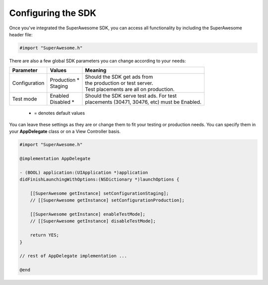 Configuring the SDK
===================

Once you've integrated the SuperAwesome SDK, you can access all functionality by including the SuperAwesome header file:

.. code-block:: c++

    #import "SuperAwesome.h"

There are also a few global SDK parameters you can change according to your needs:

=============  ==============  =======
Parameter      Values          Meaning
=============  ==============  =======
Configuration  | Production *  | Should the SDK get ads from
               | Staging       | the production or test server.
                               | Test placements are all on production.

Test mode      | Enabled       | Should the SDK serve test ads. For test
               | Disabled *    | placements (30471, 30476, etc) must be Enabled.
=============  ==============  =======
 * = denotes default values

You can leave these settings as they are or change them to fit your testing or production needs.
You can specify them in your **AppDelegate** class or on a View Controller basis.

.. code-block:: objective-c

    #import "SuperAwesome.h"

    @implementation AppDelegate

    - (BOOL) application:(UIApplication *)application
    didFinishLaunchingWithOptions:(NSDictionary *)launchOptions {

        [[SuperAwesome getInstance] setConfigurationStaging];
        // [[SuperAwesome getInstance] setConfigurationProduction];

        [[SuperAwesome getInstance] enableTestMode];
        // [[SuperAwesome getInstance] disableTestMode];

        return YES;
    }

    // rest of AppDelegate implementation ...

    @end
